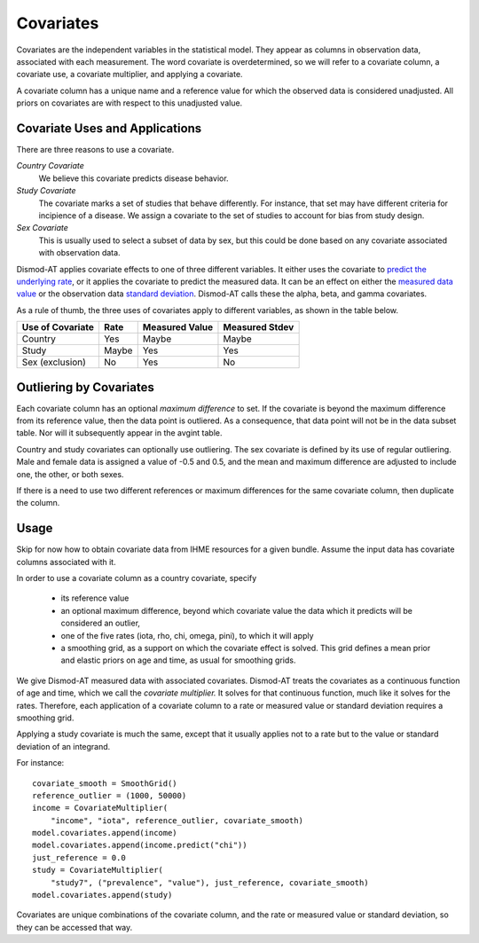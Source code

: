 .. _covariates:

Covariates
==========

Covariates are the independent variables in the statistical
model. They appear as columns in observation data, associated
with each measurement. The word covariate is overdetermined,
so we will refer to a covariate column, a covariate use,
a covariate multiplier, and applying a covariate.

A covariate column has a unique name and a reference value
for which the observed data is considered unadjusted.
All priors on covariates are with respect to this
unadjusted value.


Covariate Uses and Applications
-------------------------------

There are three reasons to use a covariate.

*Country Covariate*
    We believe this covariate predicts disease behavior.

*Study Covariate*
    The covariate marks a set of studies that behave differently.
    For instance, that set may have different criteria for incipience
    of a disease. We assign a covariate to the set of studies
    to account for bias from study design.

*Sex Covariate*
    This is usually used to select a subset of data by sex,
    but this could be done based on any covariate associated
    with observation data.

Dismod-AT applies covariate effects to one of three different variables.
It either uses the covariate to `predict the underlying rate`_,
or it applies the covariate to predict the measured data. It can
be an effect on either the `measured data value`_ or the
observation data `standard deviation`_. Dismod-AT calls these
the alpha, beta, and gamma covariates.

As a rule of thumb, the three uses of covariates apply
to different variables, as shown in the table below.

====================  =======  ================ ===============
Use of Covariate      Rate     Measured Value   Measured Stdev
====================  =======  ================ ===============
Country               Yes      Maybe            Maybe
Study                 Maybe    Yes              Yes
Sex (exclusion)       No       Yes              No
====================  =======  ================ ===============

Outliering by Covariates
------------------------
Each covariate column has an optional *maximum difference*
to set. If the covariate is beyond the maximum difference from
its reference value, then the data point is outliered.
As a consequence, that data point will not be in the data
subset table. Nor will it subsequently appear in the avgint table.

Country and study covariates can optionally use outliering.
The sex covariate is defined by its use of regular outliering.
Male and female data is assigned a value of -0.5 and 0.5, and
the mean and maximum difference are adjusted to include one,
the other, or both sexes.

If there is a need to use two different references or
maximum differences for the same covariate column, then
duplicate the column.


Usage
-----

Skip for now how to obtain covariate data from IHME resources
for a given bundle. Assume the input data has covariate columns
associated with it.

In order to use a covariate column as a country covariate, specify

 * its reference value
 * an optional maximum difference, beyond which covariate
   value the data which it predicts will be considered an outlier,
 * one of the five rates (iota, rho, chi, omega, pini),
   to which it will apply
 * a smoothing grid, as a support on which the covariate effect
   is solved. This grid defines a mean prior and elastic
   priors on age and time, as usual for smoothing grids.

We give Dismod-AT measured data with associated covariates.
Dismod-AT treats the covariates as a continuous function of age
and time, which we call the *covariate multiplier.* It solves for
that continuous function, much like it solves for the rates.
Therefore, each application of a covariate column to a
rate or measured value or standard deviation requires a smoothing
grid.

Applying a study covariate is much the same, except that it
usually applies not to a rate but to the value or standard deviation
of an integrand.

For instance::

    covariate_smooth = SmoothGrid()
    reference_outlier = (1000, 50000)
    income = CovariateMultiplier(
        "income", "iota", reference_outlier, covariate_smooth)
    model.covariates.append(income)
    model.covariates.append(income.predict("chi"))
    just_reference = 0.0
    study = CovariateMultiplier(
        "study7", ("prevalence", "value"), just_reference, covariate_smooth)
    model.covariates.append(study)

Covariates are unique combinations of the covariate column,
and the rate or measured value or standard deviation,
so they can be accessed that way.


.. _predict the underlying rate:
    https://bradbell.github.io/dismod_at/doc/avg_integrand.htm#Rate%20Functions.Rate%20Covariate%20Multiplier,%20alpha_jk

.. _measured data value:
    https://bradbell.github.io/dismod_at/doc/avg_integrand.htm#Measurement%20Value%20Covariates.Multiplier,%20beta_j

.. _standard deviation:
    https://bradbell.github.io/dismod_at/doc/data_like.htm#Measurement%20Standard%20Deviation%20Covariates.gamma_j
